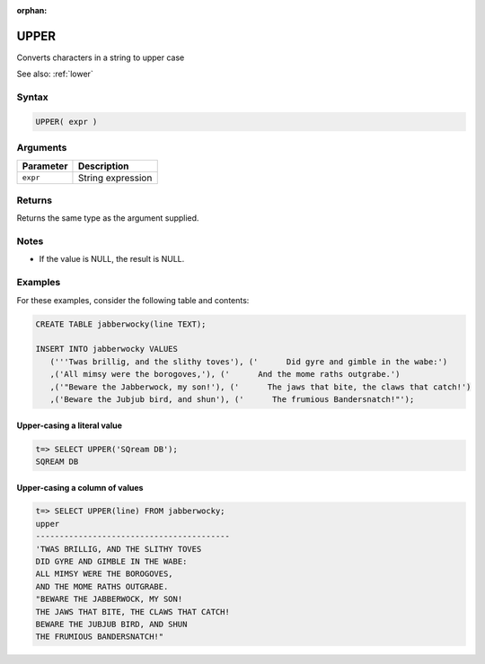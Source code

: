 :orphan:

.. _upper:

**************************
UPPER
**************************

Converts characters in a string to upper case

See also: :ref:`lower`

Syntax
==========


.. code-block:: postgres

   UPPER( expr )

Arguments
============

.. list-table:: 
   :widths: auto
   :header-rows: 1
   
   * - Parameter
     - Description
   * - ``expr``
     - String expression

Returns
============

Returns the same type as the argument supplied.

Notes
=======

* If the value is NULL, the result is NULL.

Examples
===========

For these examples, consider the following table and contents:

.. code-block:: postgres

   CREATE TABLE jabberwocky(line TEXT);

   INSERT INTO jabberwocky VALUES 
      ('''Twas brillig, and the slithy toves'), ('      Did gyre and gimble in the wabe:')
      ,('All mimsy were the borogoves,'), ('      And the mome raths outgrabe.')
      ,('"Beware the Jabberwock, my son!'), ('      The jaws that bite, the claws that catch!')
      ,('Beware the Jubjub bird, and shun'), ('      The frumious Bandersnatch!"');


Upper-casing a literal value
-------------------------------

.. code-block:: psql

   t=> SELECT UPPER('SQream DB');
   SQREAM DB

Upper-casing a column of values
--------------------------------------

.. code-block:: psql

   
   t=> SELECT UPPER(line) FROM jabberwocky;
   upper                                    
   -----------------------------------------
   'TWAS BRILLIG, AND THE SLITHY TOVES      
   DID GYRE AND GIMBLE IN THE WABE:         
   ALL MIMSY WERE THE BOROGOVES,            
   AND THE MOME RATHS OUTGRABE.             
   "BEWARE THE JABBERWOCK, MY SON!          
   THE JAWS THAT BITE, THE CLAWS THAT CATCH!
   BEWARE THE JUBJUB BIRD, AND SHUN         
   THE FRUMIOUS BANDERSNATCH!"              

